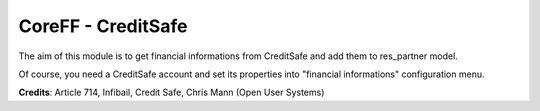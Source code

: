 CoreFF - CreditSafe
===================

The aim of this module is to get financial informations
from CreditSafe and add them to res_partner model.

Of course, you need a CreditSafe account and set its properties
into "financial informations" configuration menu.

**Credits**: Article 714, Infibail, Credit Safe, Chris Mann (Open User Systems)
